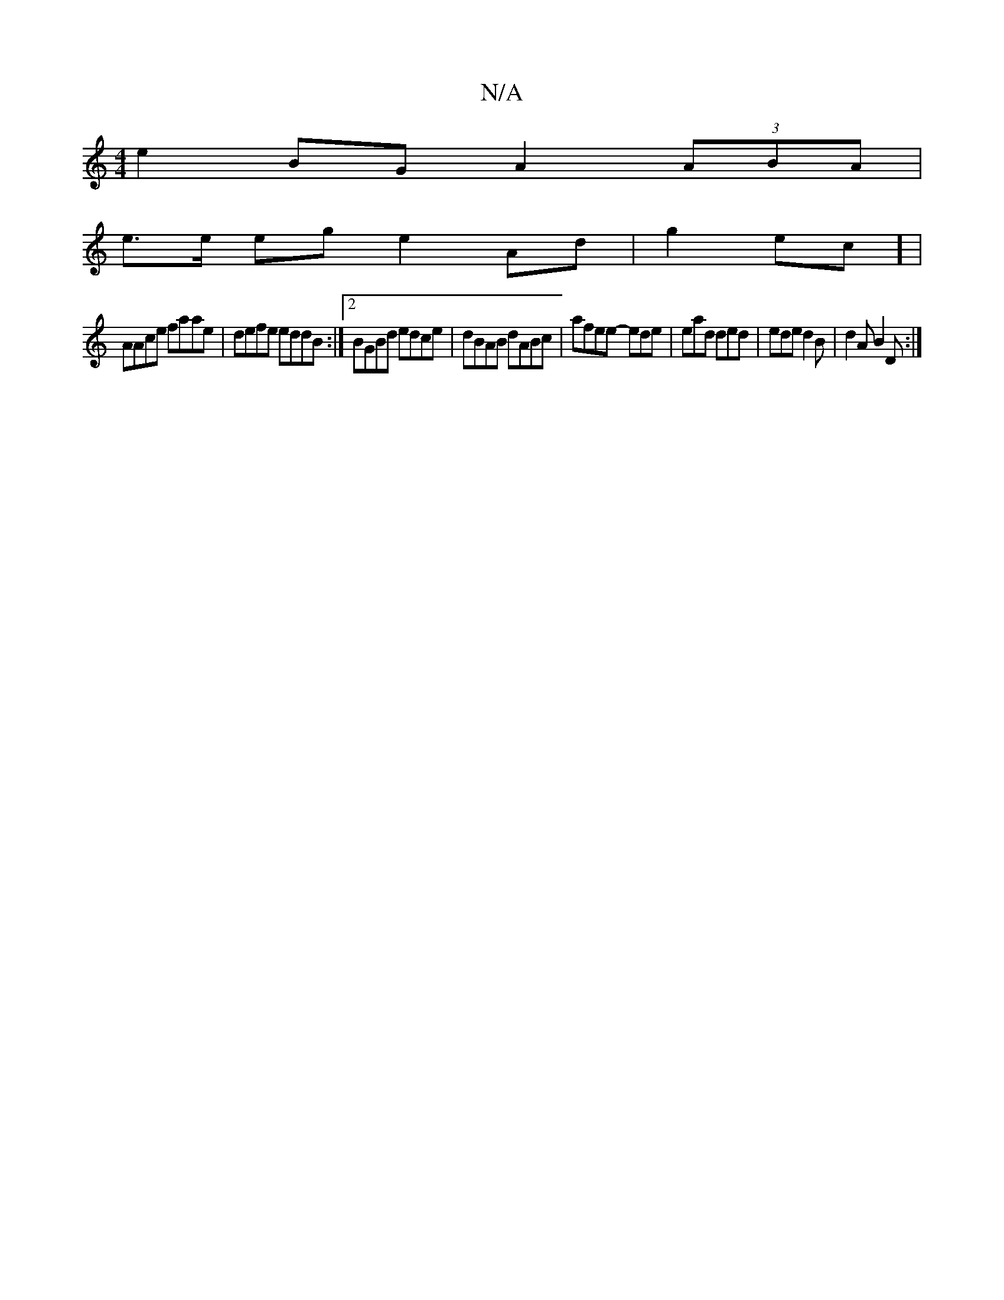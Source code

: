 X:1
T:N/A
M:4/4
R:N/A
K:Cmajor
e2BG A2 (3ABA|
e>e eg e2 Ad- | g2ec] |
AAce faae|defe eddB:|2 BGBd edce|dBAB dABc|afee- ede|ead ded|ede d2B|d2A B2D:|

DED DG/B/e/ | aga ed/c/d/ | eage aAce | e2ag ageB :|2 egef ABAe|cBeB eAAd:|

|:cf
